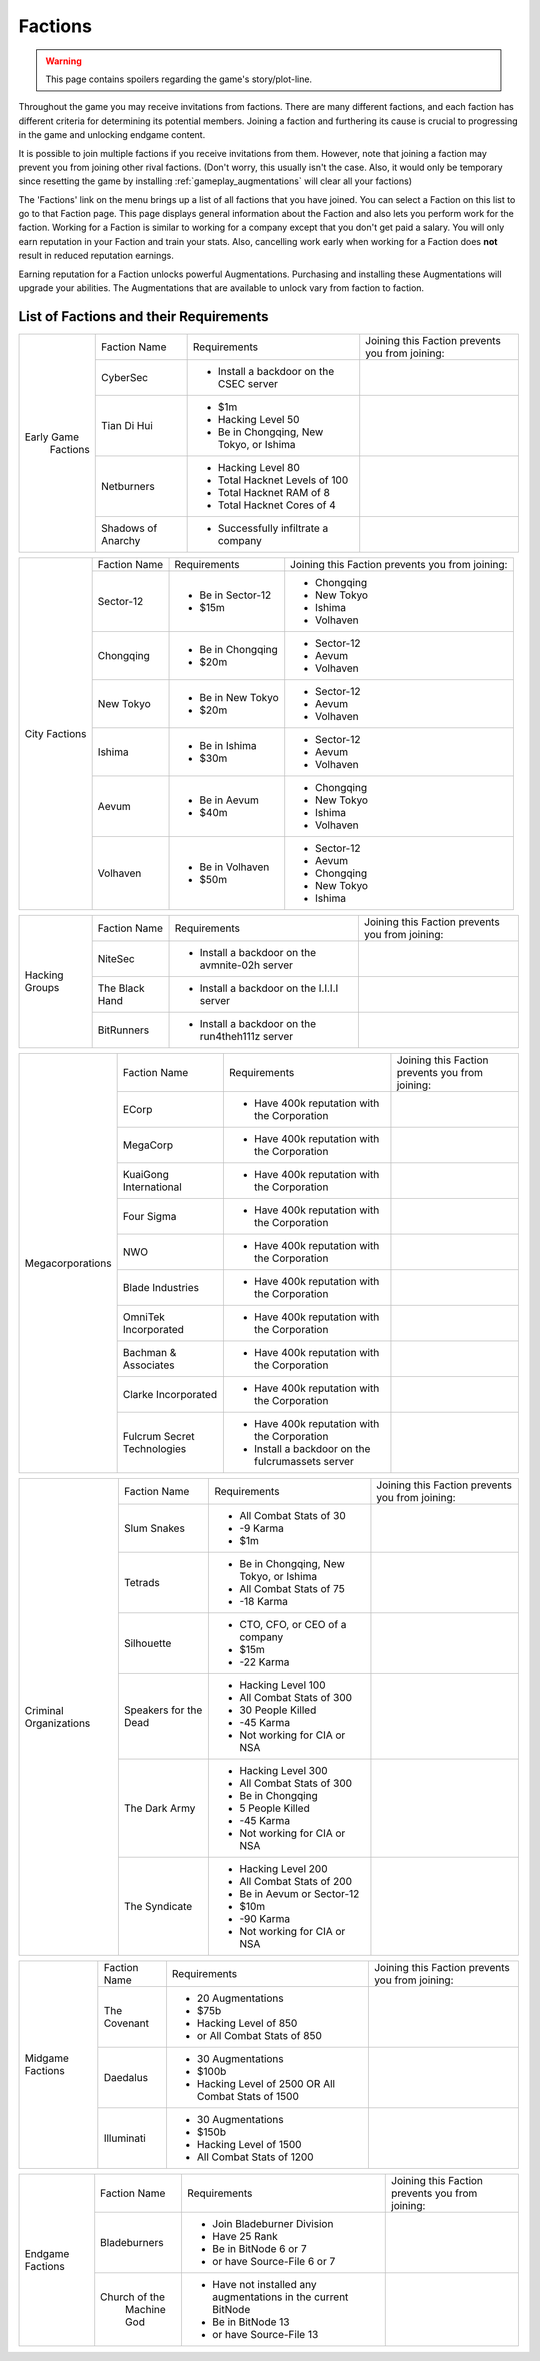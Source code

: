 .. _gameplay_factions:

Factions
========

.. warning:: This page contains spoilers regarding the game's story/plot-line.

Throughout the game you may receive invitations from factions. There are
many different factions, and each faction has different criteria for
determining its potential members. Joining a faction and furthering
its cause is crucial to progressing in the game and unlocking endgame
content.

It is possible to join multiple factions if you receive invitations from
them. However, note that joining a faction may prevent you from joining
other rival factions. (Don't worry, this usually isn't the case. Also,
it would only be temporary since resetting the game by installing
:ref:`gameplay_augmentations` will clear all your factions)

The 'Factions' link on the menu brings up a list of all factions that
you have joined. You can select a Faction on this list to go to that
Faction page. This page displays general information about the Faction
and also lets you perform work for the faction. Working for a Faction
is similar to working for a company except that you don't get paid a
salary. You will only earn reputation in your Faction and train your
stats. Also, cancelling work early when working for a Faction does
**not** result in reduced reputation earnings.

Earning reputation for a Faction unlocks powerful Augmentations.
Purchasing and installing these Augmentations will upgrade your
abilities. The Augmentations that are available to unlock vary
from faction to faction.

List of Factions and their Requirements
^^^^^^^^^^^^^^^^^^^^^^^^^^^^^^^^^^^^^^^
.. raw:: html

	<details><summary><a>Early Game Factions</a></summary>

.. _gameplay_factions:: 

+---------------------+--------------------+-----------------------------------------+-------------------------------+
| Early Game          | Faction Name       | Requirements                            | Joining this Faction prevents |
|  Factions           |                    |                                         | you from joining:             |
+                     +--------------------+-----------------------------------------+-------------------------------+
|                     | CyberSec           | * Install a backdoor on the CSEC server |                               |
+                     +--------------------+-----------------------------------------+-------------------------------+
|                     | Tian Di Hui        | * $1m                                   |                               |
|                     |                    | * Hacking Level 50                      |                               |
|                     |                    | * Be in Chongqing, New Tokyo, or Ishima |                               |
+                     +--------------------+-----------------------------------------+-------------------------------+
|                     | Netburners         | * Hacking Level 80                      |                               |
|                     |                    | * Total Hacknet Levels of 100           |                               |
|                     |                    | * Total Hacknet RAM of 8                |                               |
|                     |                    | * Total Hacknet Cores of 4              |                               |
+                     +--------------------+-----------------------------------------+-------------------------------+
|                     | Shadows of Anarchy | * Successfully infiltrate a company     |                               |
+---------------------+--------------------+-----------------------------------------+-------------------------------+
.. raw:: html

	</details>
	<details><summary><a>City Factions</a></summary>

.. _gameplay_factions:: 

+---------------------+----------------+-----------------------------------------+-------------------------------+
| City Factions       | Faction Name   | Requirements                            | Joining this Faction prevents |
|                     |                |                                         | you from joining:             |
+                     +----------------+-----------------------------------------+-------------------------------+
|                     | Sector-12      | * Be in Sector-12                       | * Chongqing                   |
|                     |                | * $15m                                  | * New Tokyo                   |
|                     |                |                                         | * Ishima                      |
|                     |                |                                         | * Volhaven                    |
+                     +----------------+-----------------------------------------+-------------------------------+
|                     | Chongqing      | * Be in Chongqing                       | * Sector-12                   |
|                     |                | * $20m                                  | * Aevum                       |
|                     |                |                                         | * Volhaven                    |
+                     +----------------+-----------------------------------------+-------------------------------+
|                     | New Tokyo      | * Be in New Tokyo                       | * Sector-12                   |
|                     |                | * $20m                                  | * Aevum                       |
|                     |                |                                         | * Volhaven                    |
+                     +----------------+-----------------------------------------+-------------------------------+
|                     | Ishima         | * Be in Ishima                          | * Sector-12                   |
|                     |                | * $30m                                  | * Aevum                       |
|                     |                |                                         | * Volhaven                    |
+                     +----------------+-----------------------------------------+-------------------------------+
|                     | Aevum          | * Be in Aevum                           | * Chongqing                   |
|                     |                | * $40m                                  | * New Tokyo                   |
|                     |                |                                         | * Ishima                      |
|                     |                |                                         | * Volhaven                    |
+                     +----------------+-----------------------------------------+-------------------------------+
|                     | Volhaven       | * Be in Volhaven                        | * Sector-12                   |
|                     |                | * $50m                                  | * Aevum                       |
|                     |                |                                         | * Chongqing                   |
|                     |                |                                         | * New Tokyo                   |
|                     |                |                                         | * Ishima                      |
+---------------------+----------------+-----------------------------------------+-------------------------------+
.. raw:: html

	</details>
	<details><summary><a>Hacking Groups</a></summary>

.. _gameplay_factions:: 

+---------------------+----------------+-----------------------------------------+-------------------------------+
| Hacking             | Faction Name   | Requirements                            | Joining this Faction prevents |
| Groups              |                |                                         | you from joining:             |
+                     +----------------+-----------------------------------------+-------------------------------+
|                     | NiteSec        | * Install a backdoor on the avmnite-02h |                               |
|                     |                |   server                                |                               |
|                     |                |                                         |                               |
+                     +----------------+-----------------------------------------+-------------------------------+
|                     | The Black Hand | * Install a backdoor on the I.I.I.I     |                               |
|                     |                |   server                                |                               |
|                     |                |                                         |                               |
+                     +----------------+-----------------------------------------+-------------------------------+
|                     | BitRunners     | * Install a backdoor on the run4theh111z|                               |
|                     |                |   server                                |                               |
|                     |                |                                         |                               |
+---------------------+----------------+-----------------------------------------+-------------------------------+
.. raw:: html

	</details>
	<details><summary><a>Megacorporations</a></summary>

.. _gameplay_factions:: 

+---------------------+----------------+-----------------------------------------+-------------------------------+
| Megacorporations    | Faction Name   | Requirements                            | Joining this Faction prevents |
|                     |                |                                         | you from joining:             |
+                     +----------------+-----------------------------------------+-------------------------------+
|                     | ECorp          | * Have 400k reputation with             |                               |
|                     |                |   the Corporation                       |                               |
+                     +----------------+-----------------------------------------+-------------------------------+
|                     | MegaCorp       | * Have 400k reputation with             |                               |
|                     |                |   the Corporation                       |                               |
+                     +----------------+-----------------------------------------+-------------------------------+
|                     | KuaiGong       | * Have 400k reputation with             |                               |
|                     | International  |   the Corporation                       |                               |
+                     +----------------+-----------------------------------------+-------------------------------+
|                     | Four Sigma     | * Have 400k reputation with             |                               |
|                     |                |   the Corporation                       |                               |
+                     +----------------+-----------------------------------------+-------------------------------+
|                     | NWO            | * Have 400k reputation with             |                               |
|                     |                |   the Corporation                       |                               |
+                     +----------------+-----------------------------------------+-------------------------------+
|                     | Blade          | * Have 400k reputation with             |                               |
|                     | Industries     |   the Corporation                       |                               |
+                     +----------------+-----------------------------------------+-------------------------------+
|                     | OmniTek        | * Have 400k reputation with             |                               |
|                     | Incorporated   |   the Corporation                       |                               |
+                     +----------------+-----------------------------------------+-------------------------------+
|                     | Bachman &      | * Have 400k reputation with             |                               |
|                     | Associates     |   the Corporation                       |                               |
+                     +----------------+-----------------------------------------+-------------------------------+
|                     | Clarke         | * Have 400k reputation with             |                               |
|                     | Incorporated   |   the Corporation                       |                               |
+                     +----------------+-----------------------------------------+-------------------------------+
|                     | Fulcrum Secret | * Have 400k reputation with             |                               |
|                     | Technologies   |   the Corporation                       |                               |
|                     |                | * Install a backdoor on the             |                               |
|                     |                |   fulcrumassets server                  |                               |
+---------------------+----------------+-----------------------------------------+-------------------------------+
.. raw:: html

	</details>
	<details><summary><a>Criminal Organizations</a></summary>

.. _gameplay_factions:: 

+---------------------+----------------+-----------------------------------------+-------------------------------+
| Criminal            | Faction Name   | Requirements                            | Joining this Faction prevents |
| Organizations       |                |                                         | you from joining:             |
+                     +----------------+-----------------------------------------+-------------------------------+
|                     | Slum Snakes    | * All Combat Stats of 30                |                               |
|                     |                | * -9 Karma                              |                               |
|                     |                | * $1m                                   |                               |
+                     +----------------+-----------------------------------------+-------------------------------+
|                     | Tetrads        | * Be in Chongqing, New Tokyo, or Ishima |                               |
|                     |                | * All Combat Stats of 75                |                               |
|                     |                | * -18 Karma                             |                               |
+                     +----------------+-----------------------------------------+-------------------------------+
|                     | Silhouette     | * CTO, CFO, or CEO of a company         |                               |
|                     |                | * $15m                                  |                               |
|                     |                | * -22 Karma                             |                               |
+                     +----------------+-----------------------------------------+-------------------------------+
|                     | Speakers for   | * Hacking Level 100                     |                               |
|                     | the Dead       | * All Combat Stats of 300               |                               |
|                     |                | * 30 People Killed                      |                               |
|                     |                | * -45 Karma                             |                               |
|                     |                | * Not working for CIA or NSA            |                               |
+                     +----------------+-----------------------------------------+-------------------------------+
|                     | The Dark Army  | * Hacking Level 300                     |                               |
|                     |                | * All Combat Stats of 300               |                               |
|                     |                | * Be in Chongqing                       |                               |
|                     |                | * 5 People Killed                       |                               |
|                     |                | * -45 Karma                             |                               |
|                     |                | * Not working for CIA or NSA            |                               |
+                     +----------------+-----------------------------------------+-------------------------------+
|                     | The Syndicate  | * Hacking Level 200                     |                               |
|                     |                | * All Combat Stats of 200               |                               |
|                     |                | * Be in Aevum or Sector-12              |                               |
|                     |                | * $10m                                  |                               |
|                     |                | * -90 Karma                             |                               |
|                     |                | * Not working for CIA or NSA            |                               |
+---------------------+----------------+-----------------------------------------+-------------------------------+
.. raw:: html

	</details>
	<details><summary><a>Midgame Factions</a></summary>

.. _gameplay_factions:: 

+---------------------+----------------+-----------------------------------------+-------------------------------+
| Midgame             | Faction Name   | Requirements                            | Joining this Faction prevents |
| Factions            |                |                                         | you from joining:             |
+                     +----------------+-----------------------------------------+-------------------------------+
|                     | The Covenant   | * 20 Augmentations                      |                               |
|                     |                | * $75b                                  |                               |
|                     |                | * Hacking Level of 850                  |                               |
|                     |                | * or All Combat Stats of 850            |                               |
+                     +----------------+-----------------------------------------+-------------------------------+
|                     | Daedalus       | * 30 Augmentations                      |                               |
|                     |                | * $100b                                 |                               |
|                     |                | * Hacking Level of 2500 OR All Combat   |                               |
|                     |                |   Stats of 1500                         |                               |
+                     +----------------+-----------------------------------------+-------------------------------+
|                     | Illuminati     | * 30 Augmentations                      |                               |
|                     |                | * $150b                                 |                               |
|                     |                | * Hacking Level of 1500                 |                               |
|                     |                | * All Combat Stats of 1200              |                               |
+---------------------+----------------+-----------------------------------------+-------------------------------+
.. raw:: html

	</details>
	<details><summary><a>Endgame Factions</a></summary>

.. _gameplay_factions:: 

+---------------------+----------------+--------------------------------------------------------------+-------------------------------+
| Endgame             | Faction Name   | Requirements                                                 | Joining this Faction prevents |
| Factions            |                |                                                              | you from joining:             |
+                     +----------------+--------------------------------------------------------------+-------------------------------+
|                     | Bladeburners   | * Join Bladeburner Division                                  |                               |
|                     |                | * Have 25 Rank                                               |                               |
|                     |                | * Be in BitNode 6 or 7                                       |                               |
|                     |                | * or have Source-File 6 or 7                                 |                               |
+                     +----------------+--------------------------------------------------------------+-------------------------------+
|                     | Church of the  | * Have not installed any augmentations in the current BitNode|                               |
|                     |  Machine God   | * Be in BitNode 13                                           |                               |
|                     |                | * or have Source-File 13                                     |                               |
+---------------------+----------------+--------------------------------------------------------------+-------------------------------+
.. raw:: html

	</details><br>
